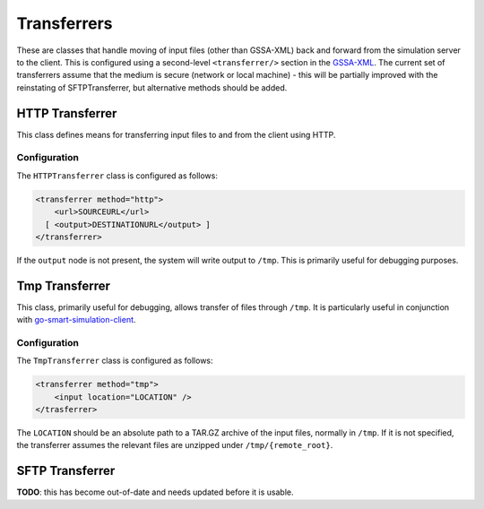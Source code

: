 Transferrers
============

These are classes that handle moving of input files (other than
GSSA-XML) back and forward from the simulation server to the client.
This is configured using a second-level ``<transferrer/>`` section in
the `GSSA-XML <../gssa-xml.md>`__. The current set of transferrers
assume that the medium is secure (network or local machine) - this will
be partially improved with the reinstating of SFTPTransferrer, but
alternative methods should be added.

HTTP Transferrer
----------------

This class defines means for transferring input files to and from the
client using HTTP.

Configuration
~~~~~~~~~~~~~

The ``HTTPTransferrer`` class is configured as follows:

.. code:: xml

        <transferrer method="http">
            <url>SOURCEURL</url>
          [ <output>DESTINATIONURL</output> ]
        </transferrer>

If the ``output`` node is not present, the system will write output to
``/tmp``. This is primarily useful for debugging purposes.

Tmp Transferrer
---------------

This class, primarily useful for debugging, allows transfer of files
through ``/tmp``. It is particularly useful in conjunction with
`go-smart-simulation-client <executables.md#go-smart-simulation-client>`__.

Configuration
~~~~~~~~~~~~~

The ``TmpTransferrer`` class is configured as follows:

.. code:: xml

        <transferrer method="tmp">
            <input location="LOCATION" />
        </trasferrer>

The ``LOCATION`` should be an absolute path to a TAR.GZ archive of the
input files, normally in ``/tmp``. If it is not specified, the
transferrer assumes the relevant files are unzipped under
``/tmp/{remote_root}``.

SFTP Transferrer
----------------

**TODO**: this has become out-of-date and needs updated before it is
usable.
